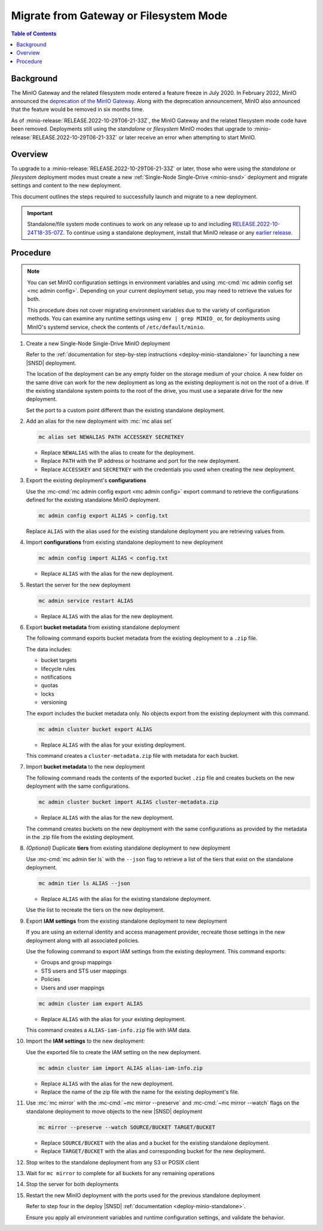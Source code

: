 .. _minio-gateway-migration:

=======================================
Migrate from Gateway or Filesystem Mode
=======================================

.. default-domain:: minio

.. contents:: Table of Contents
   :local:
   :depth: 1

Background
----------

The MinIO Gateway and the related filesystem mode entered a feature freeze in July 2020.
In February 2022, MinIO announced the `deprecation of the MinIO Gateway <https://blog.min.io/deprecation-of-the-minio-gateway/?ref=docs>`__.
Along with the deprecation announcement, MinIO also announced that the feature would be removed in six months time.

As of :minio-release:`RELEASE.2022-10-29T06-21-33Z`, the MinIO Gateway and the related filesystem mode code have been removed.
Deployments still using the `standalone` or `filesystem` MinIO modes that upgrade to :minio-release:`RELEASE.2022-10-29T06-21-33Z` or later receive an error when attempting to start MinIO.

Overview
--------

To upgrade to a :minio-release:`RELEASE.2022-10-29T06-21-33Z` or later, those who were using the `standalone` or `filesystem` deployment modes must create a new :ref:`Single-Node Single-Drive <minio-snsd>` deployment and migrate settings and content to the new deployment.

This document outlines the steps required to successfully launch and migrate to a new deployment.

.. important:: 

   Standalone/file system mode continues to work on any release up to and including `RELEASE.2022-10-24T18-35-07Z <https://github.com/minio/minio/releases/tag/RELEASE.2022-10-24T18-35-07Z>`__.
   To continue using a standalone deployment, install that MinIO release or any `earlier release <https://github.com/minio/minio/releases>`__.



Procedure
---------

.. note:: 
   
   You can set MinIO configuration settings in environment variables and using :mc-cmd:`mc admin config set <mc admin config>`.
   Depending on your current deployment setup, you may need to retrieve the values for both.

   This procedure does not cover migrating environment variables due to the variety of configuration methods.
   You can examine any runtime settings using ``env | grep MINIO_`` or, for deployments using MinIO's systemd service, check the contents of ``/etc/default/minio``.

#. Create a new Single-Node Single-Drive MinIO deployment

   Refer to the :ref:`documentation for step-by-step instructions <deploy-minio-standalone>` for launching a new |SNSD| deployment.

   The location of the deployment can be any empty folder on the storage medium of your choice.
   A new folder on the same drive can work for the new deployment as long as the existing deployment is not on the root of a drive.
   If the existing standalone system points to the root of the drive, you must use a separate drive for the new deployment.

   Set the port to a custom point different than the existing standalone deployment.

#. Add an alias for the new deployment with :mc:`mc alias set`

   .. code-block:: shell
      :class: copyable
      
      mc alias set NEWALIAS PATH ACCESSKEY SECRETKEY

   - Replace ``NEWALIAS`` with the alias to create for the deployment.
   - Replace ``PATH`` with the IP address or hostname and port for the new deployment.
   - Replace ``ACCESSKEY`` and ``SECRETKEY`` with the credentials you used when creating the new deployment.

#. Export the existing deployment's **configurations**

   Use the :mc-cmd:`mc admin config export <mc admin config>` export command to retrieve the configurations defined for the existing standalone MinIO deployment.

   .. code-block:: shell
      :class: copyable

      mc admin config export ALIAS > config.txt

   Replace ``ALIAS`` with the alias used for the existing standalone deployment you are retrieving values from. 

#. Import **configurations** from existing standalone deployment to new deployment

   .. code-block:: shell
      :class: copyable

      mc admin config import ALIAS < config.txt

   - Replace ``ALIAS`` with the alias for the new deployment.

#. Restart the server for the new deployment

   .. code-block:: shell
      :class: copyable

      mc admin service restart ALIAS
   
   - Replace ``ALIAS`` with the alias for the new deployment.
   
#. Export **bucket metadata** from existing standalone deployment

   The following command exports bucket metadata from the existing deployment to a ``.zip`` file.

   The data includes:

   - bucket targets
   - lifecycle rules
   - notifications
   - quotas
   - locks
   - versioning

   The export includes the bucket metadata only.
   No objects export from the existing deployment with this command.

   .. code-block:: shell
      :class: copyable

      mc admin cluster bucket export ALIAS

   - Replace ``ALIAS`` with the alias for your existing deployment.

   This command creates a ``cluster-metadata.zip`` file with metadata for each bucket.

#. Import **bucket metadata** to the new deployment

   The following command reads the contents of the exported bucket ``.zip`` file and creates buckets on the new deployment with the same configurations.

   .. code-block:: shell
      :class: copyable

      mc admin cluster bucket import ALIAS cluster-metadata.zip

   - Replace ``ALIAS`` with the alias for the new deployment.

   The command creates buckets on the new deployment with the same configurations as provided by the metadata in the .zip file from the existing deployment.

#. *(Optional)* Duplicate **tiers** from existing standalone deployment to new deployment

   Use :mc-cmd:`mc admin tier ls` with the ``--json`` flag to retrieve a list of the tiers that exist on the standalone deployment.

   .. code-block:: shell
      :class: copyable

      mc admin tier ls ALIAS --json

   - Replace ``ALIAS`` with the alias for the existing standalone deployment.
   
   Use the list to recreate the tiers on the new deployment.

#. Export **IAM settings** from the existing standalone deployment to new deployment

   If you are using an external identity and access management provider, recreate those settings in the new deployment along with all associated policies.

   Use the following command to export IAM settings from the existing deployment.
   This command exports:

   - Groups and group mappings
   - STS users and STS user mappings
   - Policies
   - Users and user mappings

   .. code-block:: shell
      :class: copyable

      mc admin cluster iam export ALIAS

   - Replace ``ALIAS`` with the alias for your existing deployment.

   This command creates a ``ALIAS-iam-info.zip`` file with IAM data.

#. Import the **IAM settings** to the new deployment:

   Use the exported file to create the IAM setting on the new deployment.

   .. code-block:: shell
      :class: copyable

      mc admin cluster iam import ALIAS alias-iam-info.zip

   - Replace ``ALIAS`` with the alias for the new deployment.
   - Replace the name of the zip file with the name for the existing deployment's file.

#. Use :mc:`mc mirror` with the :mc-cmd:`~mc mirror --preserve` and :mc-cmd:`~mc mirror --watch` flags on the standalone deployment to move objects to the new |SNSD| deployment

   .. code-block:: shell
      :class: copyable

      mc mirror --preserve --watch SOURCE/BUCKET TARGET/BUCKET

   - Replace ``SOURCE/BUCKET`` with the alias and a bucket for the existing standalone deployment.
   - Replace ``TARGET/BUCKET`` with the alias and corresponding bucket for the new deployment.

#. Stop writes to the standalone deployment from any S3 or POSIX client

#. Wait for ``mc mirror`` to complete for all buckets for any remaining operations

#. Stop the server for both deployments

#. Restart the new MinIO deployment with the ports used for the previous standalone deployment

   Refer to step four in the deploy |SNSD| :ref:`documentation <deploy-minio-standalone>`.
   
   Ensure you apply all environment variables and runtime configuration settings, and validate the behavior.